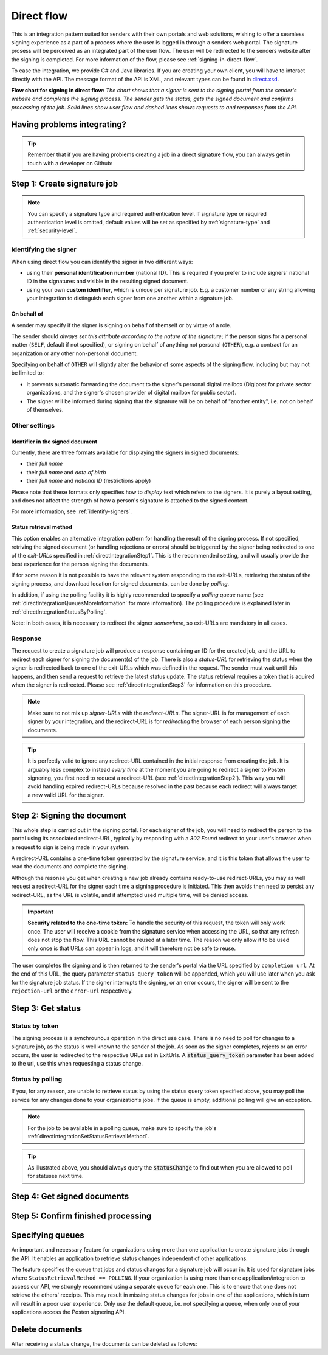 .. _direct-flow:

Direct flow
****************************

This is an integration pattern suited for senders with their own portals and web solutions, wishing to offer a seamless signing experience as a part of a process where the user is logged in through a senders web portal. The signature prosess will be perceived as an integrated part of the user flow. The user will be redirected to the senders website after the signing is completed. For more information of the flow, please see :ref:`signing-in-direct-flow`.

To ease the integration, we provide C# and Java libraries. If you are creating your own client, you will have to interact directly with the API. The message format of the API is XML, and relevant types can be found in `direct.xsd <https://github.com/digipost/signature-api-specification/blob/master/schema/xsd/direct.xsd>`_.

|direkteflytskjema|

**Flow chart for signing in direct flow:** *The chart shows that a signer is sent to the signing portal from the sender's website and completes the signing process. The sender gets the status, gets the signed document and confirms processing of the job. Solid lines show user flow and dashed lines shows requests to and responses from the API.*

Having problems integrating?
==============================

..  TIP::
    Remember that if you are having problems creating a job in a direct signature flow, you can always get in touch with a developer on Github:

    ..  tabs::

        ..  group-tab:: C#

            Get help for your `C# integration here <https://github.com/digipost/signature-api-client-dotnet/issues>`_.

        ..  group-tab:: Java

            Get help for your `Java integration here <https://github.com/digipost/signature-api-client-java/issues>`_.

        ..  group-tab:: HTTP

            Get help for your `HTTP integration here <https://github.com/digipost/signature-api-specification/issues>`_.

.. _directIntegrationStep1:

Step 1: Create signature job
===============================

..  tabs::

    .. group-tab:: C#

        ..  code-block:: c#

            ClientConfiguration clientConfiguration = null; //As initialized earlier
            var directClient = new DirectClient(clientConfiguration);

            var documentsToSign = new List<Document>
            {
                new Document(
                    "Document title",
                    FileType.Pdf,
                    @"C:\Path\ToDocument\File.pdf")
            };

            var exitUrls = new ExitUrls(
                new Uri("http://redirectUrl.no/onCompletion"),
                new Uri("http://redirectUrl.no/onCancellation"),
                new Uri("http://redirectUrl.no/onError")
            );

            var signers = new List<Signer>
            {
                new Signer(new PersonalIdentificationNumber("12345678910")),
                new Signer(new PersonalIdentificationNumber("10987654321"))
            };

            var job = new Job("Job title", documentsToSign, signers, "SendersReferenceToSignatureJob", exitUrls);

            var directJobResponse = await directClient.Create(job);

    ..  group-tab:: Java

        ..  code-block:: java

            ClientConfiguration clientConfiguration = null; // As initialized earlier
            DirectClient client = new DirectClient(clientConfiguration);

            byte[] document1Bytes = null; // Load document bytes
            byte[] document2Bytes = null; // Load document bytes
            List<DirectDocument> documents = Arrays.asList(
                    DirectDocument.builder("Document 1 title", document1Bytes).build(),
                    DirectDocument.builder("Document 2 title", document2Bytes).build());

            List<DirectSigner> signers = Collections.singletonList(DirectSigner
                    .withPersonalIdentificationNumber("12345678910")
                    .build());

            ExitUrls exitUrls = ExitUrls.of(
                    URI.create("http://sender.org/onCompletion"),
                    URI.create("http://sender.org/onRejection"),
                    URI.create("http://sender.org/onError"));

            DirectJob job = DirectJob
                    .builder("Job title", documents, signers, exitUrls)
                    .build();

            DirectJobResponse jobResponse = client.create(job);

    ..  group-tab:: HTTP

        The flow starts when the sender sends a request to create the signature job to the API. This request is a `multipart message <https://en.wikipedia.org/wiki/MIME#Multipart_messages>`_ comprised of a document bundle part and a metadata part.

        - The request is a ``HTTP POST`` to the resource ``api.<environment>.signering.posten.no/api/<organization-number>/direct/signature-jobs``, where ``<environment>`` is ``difitest`` or just remove the environment part for the production environment.
        - The document bundle is added to the multipart message with ``application/octet-stream`` as media type. See :ref:`information-about-document-package` for more information on the document bundle.
        - The metadata in the multipart request is defined by the ``direct-signature-job-request`` element. These are added with media type ``application/xml``.

        The following example shows the metadata for a signature job:

        ..  code-block:: xml

            <?xml version="1.0" encoding="UTF-8" standalone="yes"?>
            <direct-signature-job-request xmlns="http://signering.posten.no/schema/v1">
               <reference>123-ABC</reference>
               <exit-urls>
                   <completion-url>https://www.sender.org/completed</completion-url>
                   <rejection-url>https://www.sender.org/rejected</rejection-url>
                   <error-url>https://www.sender.org/failed</error-url>
               </exit-urls>
               <polling-queue>custom-queue</polling-queue>
            </direct-signature-job-request>

        A part of the metadata is a set of URLs defined by the element ``exit-urls``. These URLs will be used by the signature service to redirect the signer back to the sender's portal after completing the signing. The following three URLs must be defined:

        -  **completion-url:** The signer is sent here after a successful signing process.
        -  **rejection-url:** The signer is sent here if *he or she chooses* to cancel the signing process.
        -  **error-url:** The signer is sent here if something fails during the signing process. This *is not* a result of a user action.

        The following is an example of the ``manifest.xml`` from the document bundle:

        ..  code-block:: xml

            <?xml version="1.0" encoding="UTF-8" standalone="yes"?>
            <direct-signature-job-manifest xmlns="http://signering.posten.no/schema/v1">
                <signer>
                   <personal-identification-number>12345678910</personal-identification-number>
                   <signature-type>ADVANCED_ELECTRONIC_SIGNATURE</signature-type>
                   <on-behalf-of>SELF</on-behalf-of>
                </signer>
                <sender>
                   <organization-number>123456789</organization-number>
                </sender>
                <title>Tittel på oppdrag</title>
                <description>Informativ beskrivelse av oppdraget</description>
                <documents>
                    <document href="document.pdf" mime="application/pdf">
                        <title>Tittel på dokument</title>
                    </document>
                </documents>
                <required-authentication>3</required-authentication>
                <identifier-in-signed-documents>PERSONAL_IDENTIFICATION_NUMBER_AND_NAME</identifier-in-signed-documents>
            </direct-signature-job-manifest>


..  NOTE:: You can specify a signature type and required authentication level. If signature type or required authentication level is omitted, default values will be set as specified by :ref:`signature-type` and :ref:`security-level`.

..  tabs::

    ..  group-tab:: C#

        ..  code-block:: c#

            List<Document> documentsToSign = null; //As initialized earlier
            ExitUrls exitUrls = null; //As initialized earlier
            var signers = new List<Signer>
            {
                new Signer(new PersonalIdentificationNumber("12345678910"))
                {
                    SignatureType = SignatureType.AdvancedSignature
                }
            };

            var job = new Job(documentsToSign, signers, "SendersReferenceToSignatureJob", exitUrls)
            {
                AuthenticationLevel = AuthenticationLevel.Four
            };

    ..  group-tab:: Java

        ..  code-block:: java

            // documents and exitUrls as previous example

            List<DirectSigner> signers = Collections.singletonList(DirectSigner
                    .withPersonalIdentificationNumber("12345678910")
                    .withSignatureType(SignatureType.ADVANCED_SIGNATURE)
                    .build());

            DirectJob job = DirectJob
                    .builder("Job title", documents, signers, exitUrls)
                    .requireAuthentication(AuthenticationLevel.FOUR)
                    .build();


    ..  group-tab:: HTTP

        Signature type and required authentication level can be specified in the ``manifest.xml`` file in the document bundle, and an example is available at `digipost/signature-api-specification on GitHub <https://github.com/digipost/signature-api-specification/blob/3.1.0/schema/examples/direct/manifest-specify-signtype-and-auth.xml>`_.


Identifying the signer
----------------------

When using direct flow you can identify the signer in two different ways:

- using their **personal identification number** (national ID). This is required if you prefer to include signers' national ID in the signatures and visible in the resulting signed document.
- using your own **custom identifier**, which is unique per signature job. E.g. a customer number or any string allowing your integration to distinguish each signer from one another within a signature job.

..  tabs::

    ..  group-tab:: C#

        ..  code-block:: c#

            Direct.Signer nationalIdSigner =
                    new Direct.Signer(new PersonalIdentificationNumber("12345678910"));

            Direct.Signer customIdSigner =
                    new Direct.Signer(new CustomIdentifier("customer-1234"));


    ..  group-tab:: Java

        ..  code-block:: java

            DirectSigner nationalIdSigner =
                    DirectSigner.withPersonalIdentificationNumber("12345678910").build();

            DirectSigner customIdSigner =
                    DirectSigner.withCustomIdentifier("customer-1234").build();


    ..  group-tab:: HTTP

        ..  code-block:: xml

            <signer>
                <personal-identification-number>12345678910</personal-identification-number>
            </signer>
            <signer>
                <signer-identifier>customer-1234</signer-identifier>
            </signer>

        For full examples of the two methods of identifying signers, see example manifest files in the API-specification:

        -  `manifest setting signature type and authentication level <https://github.com/digipost/signature-api-specification/blob/master/schema/examples/direct/manifest-specify-signtype-and-auth.xml>`_
        -  `manifest setting custom identifier <https://github.com/digipost/signature-api-specification/blob/master/schema/examples/direct/manifest-signer-without-pin.xml>`_




On behalf of
^^^^^^^^^^^^

A sender may specify if the signer is signing on behalf of themself or by virtue of a role.

The sender should `always set this attribute according to the nature of the signature`; if the person signs for a personal matter (``SELF``, default if not specified), or signing on behalf of anything not personal (``OTHER``), e.g. a contract for an organization or any other non-personal document.

Specifying on behalf of ``OTHER`` will slightly alter the behavior of some aspects of the signing flow, including but may not be limited to:

- It prevents automatic forwarding the document to the signer's personal digital mailbox (Digipost for private sector organizations, and the signer's chosen provider of digital mailbox for public sector).
- The signer will be informed during signing that the signature will be on behalf of "another entity", i.e. not on behalf of themselves.


..  tabs::

    ..  group-tab:: C#

        .. code-block:: c#

            Direct.Signer signer =
                    new Direct.Signer(new PersonalIdentificationNumber("12345678910"))
                    {
                        OnBehalfOf = OnBehalfOf.Other
                    };

    ..  group-tab:: Java

        .. code-block:: Java

            DirectSigner signer = DirectSigner
                    .withPersonalIdentificationNumber("12345678910")
                    .onBehalfOf(OnBehalfOf.OTHER)
                    .build();

    ..  group-tab:: HTTP

        .. code-block:: xml

            <signer>
               <personal-identification-number>12345678910</personal-identification-number>
               <on-behalf-of>OTHER</on-behalf-of>
            </signer>



Other settings
----------------

Identifier in the signed document
^^^^^^^^^^^^^^^^^^^^^^^^^^^^^^^^^^^

Currently, there are three formats available for displaying the signers in signed documents:

- their `full name`
- their `full name` and `date of birth`
- their `full name` and `national ID` (restrictions apply)

Please note that these formats only specifies how to `display` text which refers to the signers. It is purely a layout setting, and does not affect the strength of how a person's signature is attached to the signed content.

For more information, see :ref:`identify-signers`.


..  tabs::

    ..  group-tab:: C#

        ..  code-block:: c#

            var job = new Job(documents, signers, ...)
            {
                IdentifierInSignedDocuments = IdentifierInSignedDocuments.DateOfBirthAndName
            };

    ..  group-tab:: Java

        ..  code-block:: java

            DirectJob directJob = DirectJob.builder("title", ...)
                .withIdentifierInSignedDocuments(
                        IdentifierInSignedDocuments.DATE_OF_BIRTH_AND_NAME)
                .build();

    ..  group-tab:: HTTP

        The element ``identifier-in-signed-documents`` in the `manifest.xml <https://github.com/digipost/signature-api-specification/blob/3.1.0/schema/examples/direct/manifest.xml#L14>`_ file is used to specify how signers are to be identified in the signed documents for the job. Allowed values:

        - ``PERSONAL_IDENTIFICATION_NUMBER_AND_NAME``
        - ``DATE_OF_BIRTH_AND_NAME``
        - ``NAME``



.. _directIntegrationSetStatusRetrievalMethod:

Status retrieval method
^^^^^^^^^^^^^^^^^^^^^^^^^

This option enables an alternative integration pattern for handling the result of the signing process. If not specified, retriving the signed document (or handling rejections or errors) should be triggered by the signer being redirected to one of the `exit-URLs` specified in :ref:`directIntegrationStep1`. This is the recommended setting, and will usually provide the best experience for the person signing the documents.

If for some reason it is not possible to have the relevant system responding to the exit-URLs, retrieving the status of the signing process, and download location for signed documents, can be done by `polling`.

In addition, if using the polling facility it is highly recommended to specify a `polling queue` name (see :ref:`directIntegrationQueuesMoreInformation` for more information). The polling procedure is explained later in :ref:`directIntegrationStatusByPolling`.

Note: in both cases, it is necessary to redirect the signer `somewhere`, so exit-URLs are mandatory in all cases.

..  tabs::

    ..  group-tab:: C#

        In our libraries, a ``PollingQueue`` is specified on the ``Sender``, and the same sender must be specified when polling to retrieve status changes. The ``Sender`` can be set globally in ``ClientConfiguration`` and/or on every signature job.

        ..  code-block:: c#

            var sender = new Sender("123456789",
                    new PollingQueue("CustomPollingQueue"));

            var job = new Job("title", ... ,
                sender, StatusRetrievalMethod.Polling
            );

    ..  group-tab:: Java

        In our libraries, a ``PollingQueue`` is specified on the ``Sender``, and the same sender must be specified when polling to retrieve status changes. The ``Sender`` can be set globally in ``ClientConfiguration`` and/or on every signature job.

        ..  code-block:: java

            Sender sender = new Sender("123456789",
                    PollingQueue.of("queue-name"));

            DirectJob directJob = DirectJob.builder("title", ...)
                    .withSender(sender)
                    .retrieveStatusBy(StatusRetrievalMethod.POLLING)
                    .build();

    ..  group-tab:: HTTP

        The element ``status-retrieval-method`` can be used to set how the sender wishes to get status updates for the signature job. ``WAIT_FOR_CALLBACK`` is the standard value, and means that the sender waits until a signer is sent to one of the URLs given by the element ``exit-urls`` before acting accordingly. The alternative is to use ``POLLING`` to specify regular polling to fetch status updates. We recommend using ``WAIT_FOR_CALLBACK``.

        ..  code-block:: xml

            <direct-signature-job-request xmlns="http://signering.posten.no/schema/v1">
                <reference>123-ABC</reference>
                <exit-urls>...</exit-urls>
                <status-retrieval-method>POLLING</status-retrieval-method>
                <polling-queue>queue-name-for-status-updates</polling-queue>
            </direct-signature-job-request>



Response
--------

The request to create a signature job will produce a response containing an ID for the created job, and the URL to redirect each signer for signing the document(s) of the job. There is also a `status-URL` for retrieving the status when the signer is redirected back to one of the exit-URLs which was defined in the request. The sender must wait until this happens, and then send a request to retrieve the latest status update. The status retrieval requires a token that is aquired when the signer is redirected. Please see :ref:`directIntegrationStep3` for information on this procedure.

..  NOTE:: Make sure to not mix up `signer-URLs` with the `redirect-URLs`. The signer-URL is for management of each signer by your integration, and the redirect-URL is for `redirecting` the browser of each person signing the documents.

..  TIP:: It is perfectly valid to ignore any redirect-URL contained in the initial response from creating the job. It is arguably less complex to instead `every time` at the moment you are going to redirect a signer to Posten signering, you first need to request a redirect-URL (see :ref:`directIntegrationStep2`). This way you will avoid handling expired redirect-URLs because resolved in the past because each redirect will always target a new valid URL for the signer.


..  tabs::

    ..  group-tab:: C#

        ..  code-block:: c#

            var directClient = //As created earlier
            Job job = new Job("title", ...);
            var directJobResponse = await directClient.Create(job);

            // Data in directJobResponse (e.g. SignerUrl for each Signer)
            // can be persisted for use later to resolve the URL to
            // redirect each signer to the signing procedure
            foreach (var signer in directJobResponse.Signers)
            {
                // persist e.g. signer.SignerUrl;
            }

    ..  group-tab:: Java

        ..  code-block:: java

            DirectClient client = // As initialized earlier
            DirectJob directJob = DirectJob.builder("title", ...).build()
            DirectJobResponse directJobResponse = client.create(directJob);

            // Data in directJobResponse (e.g. signerUrl for each signer)
            // can be persisted for use later to resolve the URL to
            // redirect each signer to the signing procedure
            for (var signer : directJobResponse.getSigners()) {
                //Persist e.g. signer.getSignerUrl();
            }

        See also Javadoc for `DirectJobResponse <https://javadoc.io/doc/no.digipost.signature/signature-api-client-java/latest/no/digipost/signature/client/direct/DirectJobResponse.html>`_.

    ..  group-tab:: HTTP

        The request will result in a response defined by the element ``direct-signature-job-response``. Examples for jobs with both `one signer <https://github.com/digipost/signature-api-specification/blob/3.1.0/schema/examples/direct/response.xml>`_ and `two signers <https://github.com/digipost/signature-api-specification/blob/3.1.0/schema/examples/direct/multiple_signers/response.xml>`_ can be found in the `API-specification <https://github.com/digipost/signature-api-specification>`_ repository on GitHub.



.. _directIntegrationStep2:

Step 2: Signing the document
================================

This whole step is carried out in the signing portal. For each signer of the job, you will need to redirect the person to the portal using its associated redirect-URL, typically by responding with a `302 Found` redirect to your user's browser when a request to sign is being made in your system.

A redirect-URL contains a one-time token generated by the signature service, and it is this token that allows the user to read the documents and complete the signing.

Although the resonse you get when creating a new job already contains ready-to-use redirect-URLs, you may as well request a redirect-URL for the signer each time a signing procedure is initiated. This then avoids then need to persist any redirect-URL, as the URL is volatile, and if attempted used multiple time, will be denied access.

..  IMPORTANT::
    **Security related to the one-time token:** To handle the security of this request, the token will only work once. The user will receive a cookie from the signature service when accessing the URL, so that any refresh does not stop the flow. This URL cannot be reused at a later time. The reason we only allow it to be used only once is that URLs can appear in logs, and it will therefore not be safe to reuse.


..  tabs::

    ..  group-tab:: C#

        ..  code-block:: c#

            Uri signerUrl = // resolve applicable signerUrl from created job
            var signerWithRedirectUrl = await directClient
                .RequestNewRedirectUrl(
                    NewRedirectUrlRequest
                        .FromSignerUrl(persistedSignerUrl)
                );
            var redirectUrl = signerWithRedirectUrl.RedirectUrl;
            // redirect the signer's browser to the redirectUrl

    ..  group-tab:: Java

        ..  code-block:: java

            URI signerUrl = // resolve applicable signerUrl from created job
            DirectSignerResponse signerWithRedirectUrl = client
                    .requestNewRedirectUrl(WithSignerUrl.of(signerUrl));
            URI redirectUrl = signerWithRedirectUrl.getRedirectUrl();
            // redirect the signer's browser to the redirectUrl

        See also Javadoc for `DirectSignerResponse <https://javadoc.io/doc/no.digipost.signature/signature-api-client-java/latest/no/digipost/signature/client/direct/DirectSignerResponse.html>`_.

    ..  group-tab:: HTTP

        The ``href`` attribute of the ``signer`` element(s) in the response from creating a new job contains the signer-url for each signer. This URL can be used to request a new redirect-URL.

        Issue a ``POST`` to a signer's ``href`` with the following body:

        .. code-block:: xml

            <direct-signer-update-request xmlns="http://signering.posten.no/schema/v1">
                <redirect-url />
            </direct-signer-update-request>

        The resonse will contain the state for the signer, and with a ``redirect-url`` which should be used to redirect the signer's browser in order to start the signing procedure.

        .. code-block:: xml

            <direct-signer-response xmlns="http://signering.posten.no/schema/v1"
            href="https://api.signering.posten.no/api/123456789/direct/signature-jobs/1/signers/1">
                <personal-identification-number>12345678910</personal-identification-number>
                <redirect-url>
                    https://signering.posten.no#/redirect/cwYjoZOX5jOc1BACfTdhuIPj
                </redirect-url>
            </direct-signer-response>



The user completes the signing and is then returned to the sender's portal via the URL specified by ``completion url``. At the end of this URL, the query parameter ``status_query_token`` will be appended, which you will use later when you ask for the signature job status. If the signer interrupts the signing, or an error occurs, the signer will be sent to the ``rejection-url`` or the ``error-url`` respectively.



.. _directIntegrationStep3:

Step 3: Get status
===================

Status by token
-----------------

The signing process is a synchrounous operation in the direct use case. There is no need to poll for changes to a signature job, as the status is well known to the sender of the job. As soon as the signer completes, rejects or an error occurs, the user is redirected to the respective URLs set in ExitUrls. A :code:`status_query_token` parameter has been added to the url, use this when requesting a status change.

..  tabs::

    ..  group-tab:: C#

        ..  code-block:: c#

            ClientConfiguration clientConfiguration = null; //As initialized earlier
            var directClient = new DirectClient(clientConfiguration);
            JobResponse jobResponse = null; //As initialized when creating signature job
            var statusQueryToken = "0A3BQ54C...";

            var jobStatusResponse =
                await directClient.GetStatus(jobResponse.StatusUrl.Status(statusQueryToken));

            var jobStatus = jobStatusResponse.Status;


    ..  group-tab:: Java

        ..  code-block:: java

            DirectClient client = null; // As initialized earlier
            DirectJobResponse directJobResponse = null; // As returned when creating signature job

            String statusQueryToken = "0A3BQ54C…";

            DirectJobStatusResponse directJobStatusResponse = client
                .getStatus(StatusReference.of(directJobResponse)
                .withStatusQueryToken(statusQueryToken));

    ..  group-tab:: HTTP

        When the signer is sent back to the sender's portal, you will be able to retrieve the status of the job. This is done by sending an ``HTTP GET`` request to the ``status-url`` you got in :ref:`Step 1 <directIntegrationStep1>` where you add the query parameter (``status_query_token``) you got in :ref:`Step 2 <directIntegrationStep2>`.

        If the signature job is placed on a specific queue, then the query parameter ``polling_queue`` must be set to the queue name.

        The response from this request is defined by the ``direct-signature-job-status-response`` element. An example of this response to a successful signing of a job is shown below:

        ..  code:: xml

            <direct-signature-job-status-response xmlns="http://signering.posten.no/schema/v1">
               <signature-job-id>1</signature-job-id>
               <signature-job-status>COMPLETED_SUCCESSFULLY</signature-job-status>
               <status since="2017-01-23T12:51:43+01:00">SIGNED</status>
               <confirmation-url>https://api.signering.posten.no/api/{sender-identifier}/direct/signature-jobs/1/complete</confirmation-url>
               <pades-url>https://api.signering.posten.no/api/{sender-identifier}/direct/signature-jobs/1/pades</pades-url>
            </direct-signature-job-status-response>


.. _directIntegrationStatusByPolling:

Status by polling
-------------------

If you, for any reason, are unable to retrieve status by using the status query token specified above, you may poll the service for any changes done to your organization’s jobs. If the queue is empty, additional polling will give an exception.

..  NOTE::
    For the job to be available in a polling queue, make sure to specify the job's :ref:`directIntegrationSetStatusRetrievalMethod`.

..  tabs::

    ..  group-tab:: C#

        ..  code-block:: c#

            ClientConfiguration clientConfiguration = null; // As initialized earlier
            var directClient = new DirectClient(clientConfiguration);

            // Repeat the polling until signer signs the document, but ensure to do this at a
            // reasonable interval. If you are processing the result a few times a day in your
            // system, only poll a few times a day.
            var change = await directClient.GetStatusChange();

            switch (change.Status)
            {
                case JobStatus.NoChanges:
                    // Queue is empty. Additional polling will result in blocking for a defined period.
                    break;
                case JobStatus.CompletedSuccessfully:
                    // Get PAdES
                    break;
                case JobStatus.Failed:
                    break;
                case JobStatus.InProgress:
                    break;
                default:
                    throw new ArgumentOutOfRangeException();
            }

            // Confirm status change to avoid receiving it again
            await directClient.Confirm(change.References.Confirmation);

            var pollingWillResultInBlock = change.NextPermittedPollTime > DateTime.Now;
            if (pollingWillResultInBlock)
            {
                //Wait until next permitted poll time has passed before polling again.
            }


    ..  group-tab:: Java

        ..  code-block:: Java

            DirectClient client = null; // As initialized earlier

            DirectJob directJob = DirectJob.builder(document, exitUrls, signer)
                    .retrieveStatusBy(StatusRetrievalMethod.POLLING)
                    .build();

            client.create(directJob);

            DirectJobStatusResponse statusChange = client.getStatusChange();

            if (statusChange.is(DirectJobStatus.NO_CHANGES)) {
                // Queue is empty. Must wait before polling again
                Instant nextPermittedPollTime = statusChange.getNextPermittedPollTime();
            } else {
                // Received status update, act according to status
                DirectJobStatus status = statusChange.getStatus();
                Instant nextPermittedPollTime = statusChange.getNextPermittedPollTime();
            }

            client.confirm(statusChange);

    ..  group-tab:: HTTP


        When the signer is sent back to the sender's portal, you will be able to retrieve the status of the signature job. This is done by sending an ``HTTP GET`` request to the ``status url`` you received in :ref:`Step 1 <directIntegrationStep1>`.

        If the signature job is placed on a specific queue, then the query parameter ``polling_queue`` must be set to the queue name.

        The response from this request is defined by the ``direct-signature-job-status-response`` element. An example of this response to a successful signing of a job is shown below:

        ..  code:: xml

            <direct-signature-job-status-response xmlns="http://signering.posten.no/schema/v1">
               <signature-job-id>1</signature-job-id>
               <signature-job-status>COMPLETED_SUCCESSFULLY</signature-job-status>
               <status since="2017-01-23T12:51:43+01:00">SIGNED</status>
               <confirmation-url>https://api.signering.posten.no/api/{sender-identifier}/direct/signature-jobs/1/complete</confirmation-url>
               <pades-url>https://api.signering.posten.no/api/{sender-identifier}/direct/signature-jobs/1/pades</pades-url>
            </direct-signature-job-status-response>

..  TIP::
    As illustrated above, you should always query the :code:`statusChange` to find out when you are allowed to poll for statuses next time.

Step 4: Get signed documents
==============================

..  tabs::

    ..  group-tab:: C#

        ..  code-block:: c#

            ClientConfiguration clientConfiguration = null; //As initialized earlier
            var directClient = new DirectClient(clientConfiguration);
            JobStatusResponse jobStatusResponse = null; // Result of requesting job status

            if (jobStatusResponse.Status == JobStatus.CompletedSuccessfully)
            {
                var padesByteStream = await directClient.GetPades(jobStatusResponse.References.Pades);
            }

    ..  group-tab:: Java

        ..  code-block:: java

            DirectClient client = null; // As initialized earlier
            DirectJobStatusResponse directJobStatusResponse = null; // As returned when getting job status

            if (directJobStatusResponse.isPAdESAvailable()) {
                InputStream pAdESStream = client.getPAdES(directJobStatusResponse.getpAdESUrl());
            }

    ..  group-tab:: HTTP

        In the previous step you got a link to the signed document: ``pades-url``. Do a ``HTTP GET`` on this to download the signed document. For more information on the format of the signed document, see :ref:`signed-documents`.

Step 5: Confirm finished processing
=======================================

..  tabs::

    ..  group-tab:: C#

        ..  code-block:: c#

            //This functionality exists in C#, but the example has not been generated yet.

    ..  group-tab:: Java

        ..  code-block:: java

            //This functionality exists in Java, but the example has not been generated yet.

    ..  group-tab:: HTTP

        Finally, make a ``HTTP POST`` request to the ``confirmation-url`` to confirm that you have completed the job. If :ref:`long-term-validation-and-storage` is used, this will mark the assignment as completed and stored. Otherwise, the assignment will be deleted from the signing portal.


.. _directIntegrationQueuesMoreInformation:

Specifying queues
===================

An important and necessary feature for organizations using more than one application to create signature jobs through the API. It enables an application to retrieve status changes independent of other applications.

The feature specifies the queue that jobs and status changes for a signature job will occur in. It is used for signature jobs where ``StatusRetrievalMethod == POLLING``. If your organization is using more than one application/integration to access our API, we strongly recommend using a separate queue for each one. This is to ensure that one does not retrieve the others' receipts. This may result in missing status changes for jobs in one of the applications, which in turn will result in a poor user experience. Only use the default queue, i.e. not specifying a queue, when only one of your applications access the Posten signering API.




Delete documents
==================

After receiving a status change, the documents can be deleted as follows:

..  tabs::

    ..  group-tab:: C#

        ..  code-block:: c#

            //This functionality exists in C#, but the example has not been generated yet.
            //For now, please refer to the Java tab, as the API and concepts described there have
            //equivalent representations in the .NET client library.

    ..  group-tab:: Java

        ..  code-block:: java

            DirectClient client = null; // As initialized earlier
            DirectJobStatusResponse directJobStatusResponse = null; // As returned when getting job status

            client.deleteDocuments(directJobStatusResponse.getDeleteDocumentsUrl());

    ..  group-tab:: HTTP

        This functionality exists with integration via HTTP, but the example has not been generated yet.


..  |direkteflytskjema| image:: https://raw.githubusercontent.com/digipost/signature-api-specification/main/integrasjon/flytskjemaer/synkron-maskin-til-maskin.png
    :alt: Flow chart for signing in direct flow


